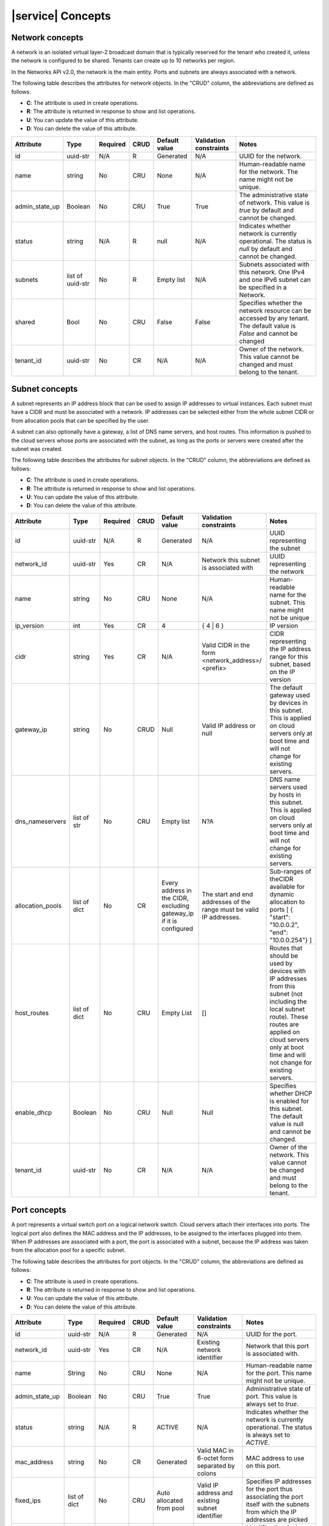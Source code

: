 .. _concepts:

==================
|service| Concepts
==================

.. _concepts-network:

Network concepts
~~~~~~~~~~~~~~~~

A network is an isolated virtual layer-2 broadcast domain that is typically
reserved for the tenant who created it, unless the network is configured to be
shared. Tenants can create up to 10 networks per region.

In the Networks API v2.0, the network is the main entity. Ports and subnets are
always associated with a network.

The following table describes the attributes for network objects. In the "CRUD"
column, the abbreviations are defined as follows:

-  **C**: The attribute is used in create operations.

-  **R**: The attribute is returned in response to show and list
   operations.

-  **U**: You can update the value of this attribute.

-  **D**: You can delete the value of this attribute.

+----------------+----------+----------+---------+------------+--------------+----------------+
| Attribute      | Type     | Required | CRUD    | Default    | Validation   | Notes          |
|                |          |          |         | value      | constraints  |                |
+================+==========+==========+=========+============+==============+================+
| id             | uuid-str | N/A      | R       | Generated  | N/A          | UUID for the   |
|                |          |          |         |            |              | network.       |
+----------------+----------+----------+---------+------------+--------------+----------------+
| name           | string   | No       | CRU     | None       | N/A          | Human-readable |
|                |          |          |         |            |              | name for the   |
|                |          |          |         |            |              | network. The   |
|                |          |          |         |            |              | name might not |
|                |          |          |         |            |              | be unique.     |
+----------------+----------+----------+---------+------------+--------------+----------------+
| admin\_state\  | Boolean  | No       | CRU     | True       | True         | The            |
| _up            |          |          |         |            |              | administrative |
|                |          |          |         |            |              | state of       |
|                |          |          |         |            |              | network. This  |
|                |          |          |         |            |              | value is       |
|                |          |          |         |            |              | `true` by      |
|                |          |          |         |            |              | default and    |
|                |          |          |         |            |              | cannot be      |
|                |          |          |         |            |              | changed.       |
+----------------+----------+----------+---------+------------+--------------+----------------+
| status         | string   | N/A      | R       | null       | N/A          | Indicates      |
|                |          |          |         |            |              | whether        |
|                |          |          |         |            |              | network is     |
|                |          |          |         |            |              | currently      |
|                |          |          |         |            |              | operational.   |
|                |          |          |         |            |              | The status is  |
|                |          |          |         |            |              | `null` by      |
|                |          |          |         |            |              | default and    |
|                |          |          |         |            |              | cannot be      |
|                |          |          |         |            |              | changed.       |
+----------------+----------+----------+---------+------------+--------------+----------------+
| subnets        | list of  | No       | R       | Empty list | N/A          | Subnets        |
|                | uuid-str |          |         |            |              | associated     |
|                |          |          |         |            |              | with this      |
|                |          |          |         |            |              | network. One   |
|                |          |          |         |            |              | IPv4 and one   |
|                |          |          |         |            |              | IPv6 subnet    |
|                |          |          |         |            |              | can be         |
|                |          |          |         |            |              | specified in a |
|                |          |          |         |            |              | Network.       |
+----------------+----------+----------+---------+------------+--------------+----------------+
| shared         | Bool     | No       | CRU     | False      | False        | Specifies      |
|                |          |          |         |            |              | whether the    |
|                |          |          |         |            |              | network        |
|                |          |          |         |            |              | resource can   |
|                |          |          |         |            |              | be accessed by |
|                |          |          |         |            |              | any tenant.    |
|                |          |          |         |            |              | The default    |
|                |          |          |         |            |              | value is       |
|                |          |          |         |            |              | `False` and    |
|                |          |          |         |            |              | cannot be      |
|                |          |          |         |            |              | changed        |
+----------------+----------+----------+---------+------------+--------------+----------------+
| tenant\_id     | uuid-str | No       | CR      | N/A        | N/A          | Owner of the   |
|                |          |          |         |            |              | network. This  |
|                |          |          |         |            |              | value cannot   |
|                |          |          |         |            |              | be changed and |
|                |          |          |         |            |              | must belong to |
|                |          |          |         |            |              | the tenant.    |
+----------------+----------+----------+---------+------------+--------------+----------------+

.. _concepts-subnet:


Subnet concepts
~~~~~~~~~~~~~~~

A subnet represents an IP address block that can be used to assign IP addresses
to virtual instances. Each subnet must have a CIDR and must be associated with
a network. IP addresses can be selected either from the whole subnet CIDR or
from allocation pools that can be specified by the user.

A subnet can also optionally have a gateway, a list of DNS name servers, and
host routes. This information is pushed to the cloud servers whose ports are
associated with the subnet, as long as the ports or servers were created after
the subnet was created.

The following table describes the attributes for subnet objects. In the "CRUD"
column, the abbreviations are defined as follows:

-  **C**: The attribute is used in create operations.

-  **R**: The attribute is returned in response to show and list
   operations.

-  **U**: You can update the value of this attribute.

-  **D**: You can delete the value of this attribute.

+----------------+----------+----------+---------+------------+--------------+----------------+
| Attribute      | Type     | Required | CRUD    | Default    | Validation   | Notes          |
|                |          |          |         | value      | constraints  |                |
+================+==========+==========+=========+============+==============+================+
| id             | uuid-str | N/A      | R       | Generated  | N/A          | UUID           |
|                |          |          |         |            |              | representing   |
|                |          |          |         |            |              | the subnet     |
+----------------+----------+----------+---------+------------+--------------+----------------+
| network\_id    | uuid-str | Yes      | CR      | N/A        | Network this | UUID           |
|                |          |          |         |            | subnet is    | representing   |
|                |          |          |         |            | associated   | the network    |
|                |          |          |         |            | with         |                |
+----------------+----------+----------+---------+------------+--------------+----------------+
| name           | string   | No       | CRU     | None       | N/A          | Human-readable |
|                |          |          |         |            |              | name for the   |
|                |          |          |         |            |              | subnet. This   |
|                |          |          |         |            |              | name might not |
|                |          |          |         |            |              | be unique      |
+----------------+----------+----------+---------+------------+--------------+----------------+
| ip\_version    | int      | Yes      | CR      | 4          | { 4 \| 6 }   | IP version     |
+----------------+----------+----------+---------+------------+--------------+----------------+
| cidr           | string   | Yes      | CR      | N/A        | Valid CIDR   | CIDR           |
|                |          |          |         |            | in the form  | representing   |
|                |          |          |         |            | <network\    | the IP address |
|                |          |          |         |            | _address>/   | range for this |
|                |          |          |         |            | <prefix>     | subnet, based  |
|                |          |          |         |            |              | on the IP      |
|                |          |          |         |            |              | version        |
+----------------+----------+----------+---------+------------+--------------+----------------+
| gateway\_ip    | string   | No       | CRUD    | Null       | Valid IP     | The default    |
|                |          |          |         |            | address or   | gateway used   |
|                |          |          |         |            | null         | by devices in  |
|                |          |          |         |            |              | this subnet.   |
|                |          |          |         |            |              | This is        |
|                |          |          |         |            |              | applied on     |
|                |          |          |         |            |              | cloud servers  |
|                |          |          |         |            |              | only at boot   |
|                |          |          |         |            |              | time and will  |
|                |          |          |         |            |              | not change for |
|                |          |          |         |            |              | existing       |
|                |          |          |         |            |              | servers.       |
+----------------+----------+----------+---------+------------+--------------+----------------+
| dns\           | list of  | No       | CRU     | Empty list | N?A          | DNS name       |
| _nameservers   | str      |          |         |            |              | servers used   |
|                |          |          |         |            |              | by hosts in    |
|                |          |          |         |            |              | this subnet.   |
|                |          |          |         |            |              | This is        |
|                |          |          |         |            |              | applied on     |
|                |          |          |         |            |              | cloud servers  |
|                |          |          |         |            |              | only at boot   |
|                |          |          |         |            |              | time and will  |
|                |          |          |         |            |              | not change for |
|                |          |          |         |            |              | existing       |
|                |          |          |         |            |              | servers.       |
+----------------+----------+----------+---------+------------+--------------+----------------+
| allocation\    | list of  | No       | CR      | Every      | The start    | Sub-ranges of  |
| _pools         | dict     |          |         | address in | and end      | theCIDR        |
|                |          |          |         | the CIDR,  | addresses of | available for  |
|                |          |          |         | excluding  | the range    | dynamic        |
|                |          |          |         | gateway\   | must be      | allocation to  |
|                |          |          |         | _ip        | valid IP     | ports [ {      |
|                |          |          |         | if it is   | addresses.   | "start":       |
|                |          |          |         | configured |              | "10.0.0.2",    |
|                |          |          |         |            |              | "end":         |
|                |          |          |         |            |              | "10.0.0.254"}  |
|                |          |          |         |            |              | ]              |
+----------------+----------+----------+---------+------------+--------------+----------------+
| host\_routes   | list of  | No       | CRU     | Empty List | []           | Routes that    |
|                | dict     |          |         |            |              | should be used |
|                |          |          |         |            |              | by devices     |
|                |          |          |         |            |              | with IP        |
|                |          |          |         |            |              | addresses from |
|                |          |          |         |            |              | this subnet    |
|                |          |          |         |            |              | (not including |
|                |          |          |         |            |              | the local      |
|                |          |          |         |            |              | subnet route). |
|                |          |          |         |            |              | These routes   |
|                |          |          |         |            |              | are applied on |
|                |          |          |         |            |              | cloud servers  |
|                |          |          |         |            |              | only at boot   |
|                |          |          |         |            |              | time and will  |
|                |          |          |         |            |              | not change for |
|                |          |          |         |            |              | existing       |
|                |          |          |         |            |              | servers.       |
+----------------+----------+----------+---------+------------+--------------+----------------+
| enable\_dhcp   | Boolean  | No       | CRU     | Null       | Null         | Specifies      |
|                |          |          |         |            |              | whether DHCP   |
|                |          |          |         |            |              | is enabled for |
|                |          |          |         |            |              | this subnet.   |
|                |          |          |         |            |              | The default    |
|                |          |          |         |            |              | value is null  |
|                |          |          |         |            |              | and cannot be  |
|                |          |          |         |            |              | changed.       |
+----------------+----------+----------+---------+------------+--------------+----------------+
| tenant\_id     | uuid-str | No       | CR      | N/A        | N/A          | Owner of the   |
|                |          |          |         |            |              | network. This  |
|                |          |          |         |            |              | value cannot   |
|                |          |          |         |            |              | be changed and |
|                |          |          |         |            |              | must belong to |
|                |          |          |         |            |              | the tenant.    |
+----------------+----------+----------+---------+------------+--------------+----------------+

.. _concepts-port:


Port concepts
~~~~~~~~~~~~~

A port represents a virtual switch port on a logical network switch. Cloud
servers attach their interfaces into ports. The logical port also defines the
MAC address and the IP addresses, to be assigned to the interfaces plugged into
them. When IP addresses are associated with a port, the port is associated with
a subnet, because the IP address was taken from the allocation pool for a
specific subnet.

The following table describes the attributes for port objects. In the "CRUD"
column, the abbreviations are defined as follows:

-  **C**: The attribute is used in create operations.

-  **R**: The attribute is returned in response to show and list
   operations.

-  **U**: You can update the value of this attribute.

-  **D**: You can delete the value of this attribute.

+----------------+----------+----------+---------+------------+--------------+----------------+
| Attribute      | Type     | Required | CRUD    | Default    | Validation   | Notes          |
|                |          |          |         | value      | constraints  |                |
+================+==========+==========+=========+============+==============+================+
| id             | uuid-str | N/A      | R       | Generated  | N/A          | UUID for the   |
|                |          |          |         |            |              | port.          |
+----------------+----------+----------+---------+------------+--------------+----------------+
| network\_id    | uuid-str | Yes      | CR      | N/A        | Existing     | Network that   |
|                |          |          |         |            | network      | this port is   |
|                |          |          |         |            | identifier   | associated     |
|                |          |          |         |            |              | with.          |
+----------------+----------+----------+---------+------------+--------------+----------------+
| name           | String   | No       | CRU     | None       | N/A          | Human-readable |
|                |          |          |         |            |              | name for the   |
|                |          |          |         |            |              | port. This     |
|                |          |          |         |            |              | name might not |
|                |          |          |         |            |              | be unique.     |
+----------------+----------+----------+---------+------------+--------------+----------------+
| admin\_state\  | Boolean  | No       | CRU     | True       | True         | Administrative |
| _up            |          |          |         |            |              | state of port. |
|                |          |          |         |            |              | This value is  |
|                |          |          |         |            |              | always set to  |
|                |          |          |         |            |              | `true`.        |
+----------------+----------+----------+---------+------------+--------------+----------------+
| status         | string   | N/A      | R       | ACTIVE     | N/A          | Indicates      |
|                |          |          |         |            |              | whether the    |
|                |          |          |         |            |              | network is     |
|                |          |          |         |            |              | currently      |
|                |          |          |         |            |              | operational.   |
|                |          |          |         |            |              | The status is  |
|                |          |          |         |            |              | always set to  |
|                |          |          |         |            |              | `ACTIVE`.      |
+----------------+----------+----------+---------+------------+--------------+----------------+
| mac\_address   | string   | No       | CR      | Generated  | Valid MAC in | MAC address to |
|                |          |          |         |            | 6-octet form | use on this    |
|                |          |          |         |            | separated by | port.          |
|                |          |          |         |            | colons       |                |
+----------------+----------+----------+---------+------------+--------------+----------------+
| fixed\_ips     | list of  | No       | CRU     | Auto       | Valid IP     | Specifies IP   |
|                | dict     |          |         | allocated  | address and  | addresses for  |
|                |          |          |         | from pool  | existing     | the port thus  |
|                |          |          |         |            | subnet       | associating    |
|                |          |          |         |            | identifier   | the port       |
|                |          |          |         |            |              | itself with    |
|                |          |          |         |            |              | the subnets    |
|                |          |          |         |            |              | from which the |
|                |          |          |         |            |              | IP addresses   |
|                |          |          |         |            |              | are picked     |
+----------------+----------+----------+---------+------------+--------------+----------------+
| device\_id     | str      | No       | CRUD    | None       | N/A          | Identifies the |
|                |          |          |         |            |              | device (such   |
|                |          |          |         |            |              | as cloud       |
|                |          |          |         |            |              | server) using  |
|                |          |          |         |            |              | this port.     |
|                |          |          |         |            |              | When the port  |
|                |          |          |         |            |              | is not         |
|                |          |          |         |            |              | attached to an |
|                |          |          |         |            |              | instance, this |
|                |          |          |         |            |              | field is       |
|                |          |          |         |            |              | empty.         |
+----------------+----------+----------+---------+------------+--------------+----------------+
| device\_owner  | str      | No       | CRUD    | Null       | N/A          | Identifies the |
|                |          |          |         |            |              | entity using   |
|                |          |          |         |            |              | this port.     |
+----------------+----------+----------+---------+------------+--------------+----------------+
| tenant\_id     | uuid-str | No       | CR      | N/A        | N/A          | Owner of the   |
|                |          |          |         |            |              | network. This  |
|                |          |          |         |            |              | value cannot   |
|                |          |          |         |            |              | be changed.    |
+----------------+----------+----------+---------+------------+--------------+----------------+
| security\      | list of  | No       | CRUD    | None       | Existing     | Specifies the  |
| _groups        | dict     |          |         |            | security     | IDs of any     |
|                |          |          |         |            | group IDs    | security       |
|                |          |          |         |            |              | groups         |
|                |          |          |         |            |              | associated     |
|                |          |          |         |            |              | with a port.   |
+----------------+----------+----------+---------+------------+--------------+----------------+

.. _concepts-security:

Security groups and rules concepts
~~~~~~~~~~~~~~~~~~~~~~~~~~~~~~~~~~

   .. important::
      The Security Groups API is currently in Limited Availability. It is
      available only to Managed Infrastructure customers and not to RackConnect
      or Managed Operations customers. To use this feature, contact Rackspace
      Support.

A security group is a named container for security group rules, which provide
Rackspace Public Cloud users the ability to specify the types of traffic that
are allowed to pass through, to, and from ports (Public/ServiceNet) on a Cloud
server instance. After an instance is active, you can assign one or more
security groups to Neutron ports on that instance. You cannot apply security
groups to a port at boot time.

..  note::
    There are no default security groups created for you in your Rackspace
    account. In order to use security groups, you have to create them first and
    then apply them to Neutron ports that belong to Cloud Server instances.

.. _concepts-security-groups:

Security groups
---------------

-  act as a firewall for your cloud server instances.

-  can be applied to Rackspace Cloud Servers on Public, ServiceNet Neutron
   ports and Cloud Networks ports.

-  can contain rules for both the inbound traffic, also known as ingress
   direction, and outbound traffic, or egress direction.

-  are limited to no more than 5 security groups per Neutron port. When a
   Neutron port has multiple security groups applied, the rules from each
   security group are effectively aggregated to dictate the rules for access on
   that port.

   ..  note::
       If there is more than one security group applied to a Neutron port, we
       apply the most permissive rule. For example, if you have one rule that
       allows ICMP traffic from IP address 10.23.194.19 and another rule that
       allows access to ICMP from everyone, then everyone can access the server
       via ICMP on that Neutron port.

-  may contain up to 20 security group rules.

The rules of a security group control the incoming and outgoing traffic that is
allowed to reach or leave an instance through the Public, ServiceNet Neutron,
and Cloud Networks ports to which the security group is applied.

.. _concepts-security-rules:

Security group rules
--------------------

-  are a white-list (permit traffic if there is a match). You cannot create
   rules that deny traffic.

-  may be added to, and removed from, Security Groups either before the
   Security Group is applied to the port or while the Security Group is applied
   to the port.

   ..  note::
       If you add or remove rules from a security groups while the security
       group is applied to a port, you need to re-apply the security group to
       the port for the changes to take effect. The security group rule changes
       are applied to the port after a short period of time.

-  cannot be edited. To change a security group rule, you have to delete the
   original security group rule and add a new rule.

-  cannot refer to a different security group. These self-referential rules are
   not supported.

-  are limited to a total of 100 security group rules per user, across all the
   user's security groups.

There are some limits and quotas around security groups and security group
rules, as shown in the preceding lists. Here they are again, for convenience.

.. _concepts-security-quotas:

Security Groups and Rules Quotas
--------------------------------

-  Maximum of 5 security groups per port.

-  Maximum of 20 security group rules per security group.

-  Maximum of 100 security group rules per user.

.. _concepts-security-parameters:

Security Rules Parameters
-------------------------

Specify the following parameters when you create a rule:

- **Ethertype**

  This is the type of traffic to allow, either ``IPv4`` or ``IPv6``.

- **Protocol**

  Choose ``TCP`` for SSH, ``ICMP`` for pings, or ``UDP`` for data exchanges.

- **Port range**

  Enter the range of ports for the rule. To open a single port only, enter the
  same value twice.

  ..  note::
      Since ICMP does not support ports, enter the ICMP type in the
      ``port_range_min`` field and enter the ICMP code in the
      ``port_range_max`` field.

- **Remote IP prefix**

  This optional parameter permits traffic from a Source IP address
  corresponding to the Remote IP prefix. You can enter a single IP address (for
  example: 10.553.16.23) or a range of IP addresses (for example:
  10.553.16.23/24).

.. _concepts-shared-ips:

Shared IP addresses
~~~~~~~~~~~~~~~~~~~

.. important
   The shared IP address API is currently in Limited Availability. It is
   available to Managed Infrastructure customers and Managed Operations
   customers. To use this feature, contact Rackspace Support.

A shared IP address is a special case where an additional IP address is shared
between 2 or more virtual machines (or as virtual machine cluster) to
facilitate fail-over in a redundant configuration.

For example, if you have a group of cloud servers that perform specialized
functions in a redundant setup (such as an Nginx, or HAProxy, load-balancer or
a Vyatta firewall appliance/router), one of the servers acts as the primary
server and the others act as backup. In this case, the active server owns the
Shared IP address. External clients use the Shared IP address on the Public
interface as the IP to communicate with the cluster. If the active, or primary,
server does down, the backup takes over and there is no impact for clients that
are connected, because the IP address doesn't change.

The failover mechanism, and transfer of ownership of the Shared IP address, is
controlled by the actual application that is used to implement redundancy and
happens entirely in the data-plane by using means such as gratuitous address
resolution protocol (GARP).

.. _concepts-shared-ip-examples:

Cluster examples with multiple shared IP addresses
--------------------------------------------------

Within a cluster with various services, each service gets it's own IP address.
This allows each service to migrate independently between members to share the
load. There may be as many IP addresses as the customer has unique services, or
roles, in the cluster. For example, you may have a 2-node cluster with one node
running a MySQL database and the other running a network file system (NFS). The
natural operation is to have each node run one service, and, during
maintenances, run them both temporarily on the same node.

In MySQL-MMM (the multi-master replication manager), it is fairly common to
have a Reader role on one IP address and a Writer role on another IP address.
In this case, each service's IP address stays with its service, but the IP
address may relocate to the other node as needed. As in the previous case, run
each role on a different node but sometimes run them together during
maintenances.

In general, a cluster can have more than 2 servers and potentially many shared
IP addresses. Each shared IP address needs to be able to reside on any server
in the cluster. Take the extreme example of a cluster of 10 servers, with 8
shared IP addresses. At one moment, the shared IP addresses may all be assigned
to different servers. At another moment, all 8 may need to be assigned to just
one of the servers. The cluster may decide to move 1 or more of the shared IP
addresses to another server in the cluster at any time.
